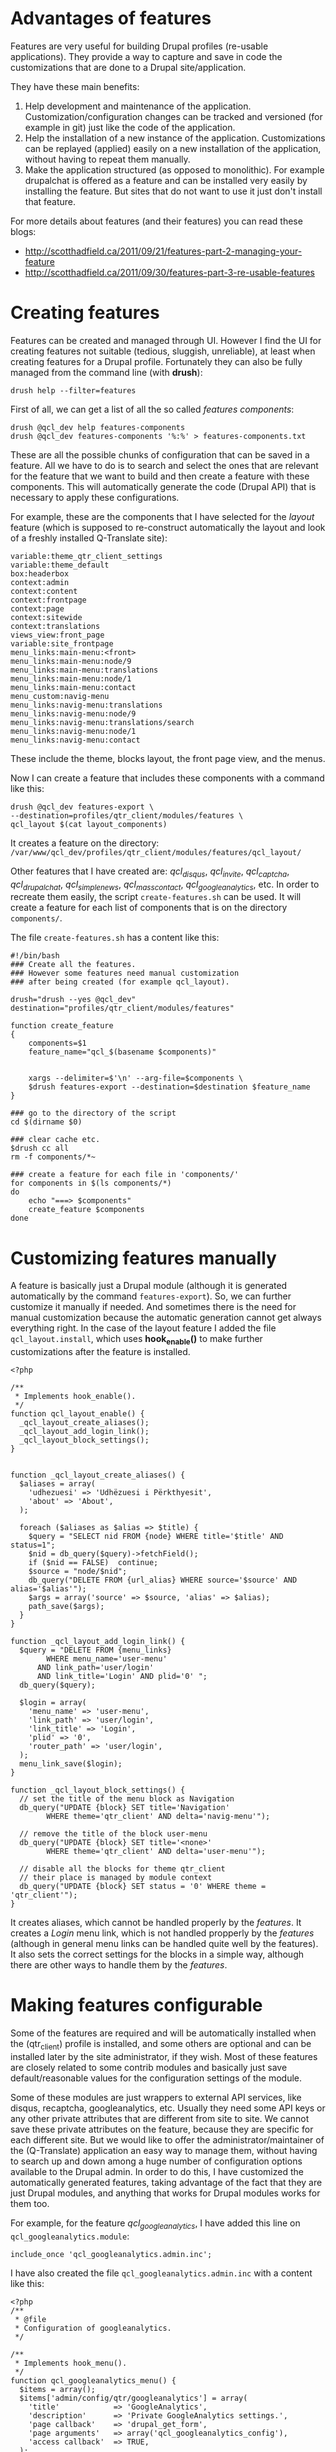 
* Advantages of features

  Features are very useful for building Drupal profiles (re-usable
  applications).  They provide a way to capture and save in code the
  customizations that are done to a Drupal site/application.

  They have these main benefits:
  1. Help development and maintenance of the application.
     Customization/configuration changes can be tracked and versioned
     (for example in git) just like the code of the application.
  2. Help the installation of a new instance of the application.
     Customizations can be replayed (applied) easily on a new
     installation of the application, without having to repeat them
     manually.
  3. Make the application structured (as opposed to monolithic).  For
     example drupalchat is offered as a feature and can be installed
     very easily by installing the feature.  But sites that do not
     want to use it just don't install that feature.

  For more details about features (and their features) you can read
  these blogs:
  + http://scotthadfield.ca/2011/09/21/features-part-2-managing-your-feature
  + http://scotthadfield.ca/2011/09/30/features-part-3-re-usable-features


* Creating features

  Features can be created and managed through UI. However I find the
  UI for creating features not suitable (tedious, sluggish,
  unreliable), at least when creating features for a Drupal
  profile. Fortunately they can also be fully managed from the command
  line (with *drush*):
  #+BEGIN_EXAMPLE
  drush help --filter=features
  #+END_EXAMPLE

  First of all, we can get a list of all the so called /features
  components/:
  #+BEGIN_EXAMPLE
  drush @qcl_dev help features-components
  drush @qcl_dev features-components '%:%' > features-components.txt
  #+END_EXAMPLE
  These are all the possible chunks of configuration that can be saved
  in a feature. All we have to do is to search and select the ones
  that are relevant for the feature that we want to build and then
  create a feature with these components. This will automatically
  generate the code (Drupal API) that is necessary to apply these
  configurations.

  For example, these are the components that I have selected for the
  /layout/ feature (which is supposed to re-construct automatically
  the layout and look of a freshly installed Q-Translate site):
  #+BEGIN_EXAMPLE
  variable:theme_qtr_client_settings
  variable:theme_default
  box:headerbox
  context:admin
  context:content
  context:frontpage
  context:page
  context:sitewide
  context:translations
  views_view:front_page
  variable:site_frontpage
  menu_links:main-menu:<front>
  menu_links:main-menu:node/9
  menu_links:main-menu:translations
  menu_links:main-menu:node/1
  menu_links:main-menu:contact
  menu_custom:navig-menu
  menu_links:navig-menu:translations
  menu_links:navig-menu:node/9
  menu_links:navig-menu:translations/search
  menu_links:navig-menu:node/1
  menu_links:navig-menu:contact
  #+END_EXAMPLE
  These include the theme, blocks layout, the front page view, and the
  menus.

  Now I can create a feature that includes these components with a
  command like this:
  #+BEGIN_EXAMPLE
  drush @qcl_dev features-export \
  --destination=profiles/qtr_client/modules/features \
  qcl_layout $(cat layout_components)
  #+END_EXAMPLE
  It creates a feature on the directory:
  ~/var/www/qcl_dev/profiles/qtr_client/modules/features/qcl_layout/~

  Other features that I have created are: /qcl_disqus/, /qcl_invite/,
  /qcl_captcha/, /qcl_drupalchat/, /qcl_simplenews/,
  /qcl_mass_contact/, /qcl_googleanalytics/, etc.  In order to
  recreate them easily, the script =create-features.sh= can be
  used. It will create a feature for each list of components that is
  on the directory ~components/~.

  The file ~create-features.sh~ has a content like this:
  #+BEGIN_EXAMPLE
  #!/bin/bash
  ### Create all the features.
  ### However some features need manual customization
  ### after being created (for example qcl_layout).

  drush="drush --yes @qcl_dev"
  destination="profiles/qtr_client/modules/features"

  function create_feature
  {
      components=$1
      feature_name="qcl_$(basename $components)"


      xargs --delimiter=$'\n' --arg-file=$components \
	  $drush features-export --destination=$destination $feature_name
  }

  ### go to the directory of the script
  cd $(dirname $0)

  ### clear cache etc.
  $drush cc all
  rm -f components/*~

  ### create a feature for each file in 'components/'
  for components in $(ls components/*)
  do
      echo "===> $components"
      create_feature $components
  done
  #+END_EXAMPLE


* Customizing features manually

  A feature is basically just a Drupal module (although it is
  generated automatically by the command =features-export=). So, we
  can further customize it manually if needed. And sometimes there is
  the need for manual customization because the automatic generation
  cannot get always everything right. In the case of the layout
  feature I added the file ~qcl_layout.install~, which uses
  *hook_enable()* to make further customizations after the feature is
  installed.
  #+BEGIN_EXAMPLE
  <?php

  /**
   * Implements hook_enable().
   */
  function qcl_layout_enable() {
    _qcl_layout_create_aliases();
    _qcl_layout_add_login_link();
    _qcl_layout_block_settings();
  }


  function _qcl_layout_create_aliases() {
    $aliases = array(
      'udhezuesi' => 'Udhëzuesi i Përkthyesit',
      'about' => 'About',
    );

    foreach ($aliases as $alias => $title) {
      $query = "SELECT nid FROM {node} WHERE title='$title' AND status=1";
      $nid = db_query($query)->fetchField();
      if ($nid == FALSE)  continue;
      $source = "node/$nid";
      db_query("DELETE FROM {url_alias} WHERE source='$source' AND alias='$alias'");
      $args = array('source' => $source, 'alias' => $alias);
      path_save($args);
    }
  }

  function _qcl_layout_add_login_link() {
    $query = "DELETE FROM {menu_links}
	      WHERE menu_name='user-menu'
		AND link_path='user/login'
		AND link_title='Login' AND plid='0' ";
    db_query($query);

    $login = array(
      'menu_name' => 'user-menu',
      'link_path' => 'user/login',
      'link_title' => 'Login',
      'plid' => '0',
      'router_path' => 'user/login',
    );
    menu_link_save($login);
  }

  function _qcl_layout_block_settings() {
    // set the title of the menu block as Navigation
    db_query("UPDATE {block} SET title='Navigation'
	      WHERE theme='qtr_client' AND delta='navig-menu'");

    // remove the title of the block user-menu
    db_query("UPDATE {block} SET title='<none>'
	      WHERE theme='qtr_client' AND delta='user-menu'");

    // disable all the blocks for theme qtr_client
    // their place is managed by module context
    db_query("UPDATE {block} SET status = '0' WHERE theme = 'qtr_client'");
  }
  #+END_EXAMPLE

  It creates aliases, which cannot be handled properly by the
  /features/. It creates a /Login/ menu link, which is not handled
  propperly by the /features/ (although in general menu links can be
  handled quite well by the features). It also sets the correct
  settings for the blocks in a simple way, although there are other
  ways to handle them by the /features/.


* Making features configurable

  Some of the features are required and will be automatically
  installed when the (qtr_client) profile is installed, and some
  others are optional and can be installed later by the site
  administrator, if they wish. Most of these features are closely
  related to some contrib modules and basically just save
  default/reasonable values for the configuration settings of the
  module.

  Some of these modules are just wrappers to external API services,
  like disqus, recaptcha, googleanalytics, etc. Usually they need some
  API keys or any other private attributes that are different from
  site to site. We cannot save these private attributes on the
  feature, because they are specific for each different site. But we
  would like to offer the administrator/maintainer of the
  (Q-Translate) application an easy way to manage them, without
  having to search up and down among a huge number of configuration
  options available to the Drupal admin. In order to do this, I have
  customized the automatically generated features, taking advantage of
  the fact that they are just Drupal modules, and anything that works
  for Drupal modules works for them too.

  For example, for the feature /qcl_googleanalytics/, I have
  added this line on ~qcl_googleanalytics.module~:
  #+BEGIN_EXAMPLE
  include_once 'qcl_googleanalytics.admin.inc';
  #+END_EXAMPLE
  I have also created the file ~qcl_googleanalytics.admin.inc~
  with a content like this:
  #+BEGIN_EXAMPLE
  <?php
  /**
   * @file
   * Configuration of googleanalytics.
   */

  /**
   * Implements hook_menu().
   */
  function qcl_googleanalytics_menu() {
    $items = array();
    $items['admin/config/qtr/googleanalytics'] = array(
      'title'            => 'GoogleAnalytics',
      'description'      => 'Private GoogleAnalytics settings.',
      'page callback'    => 'drupal_get_form',
      'page arguments'   => array('qcl_googleanalytics_config'),
      'access callback'  => TRUE,
    );

    return $items;
  }

  /**
   * Custom settings for GoogleAnalytics.
   *
   * @return
   *   An array containing form items to place on the module settings page.
   */
  function qcl_googleanalytics_config() {
    $form = array();

    $form['googleanalytics_account'] = array(
      '#title' => t('Web Property ID'),
      '#type' => 'textfield',
      '#default_value' => variable_get('googleanalytics_account', 'UA-'),
      '#size' => 15,
      '#maxlength' => 20,
      '#required' => TRUE,
      '#description' => t('This ID is unique to each site you want to track
                           separately, and is in the form of UA-xxxxxxx-yy.
                           To get a Web Property ID, <a href="@analytics">
                           register your site with Google Analytics</a>,
                           or if you already have registered your site,
                           go to your Google Analytics Settings page
                           to see the ID next to every site profile.
                           <a href="@webpropertyid">Find more information
                           in the documentation</a>.',
                           array('@analytics' => 'http://www.google.com/analytics/',
                                 '@webpropertyid' => url('https://developers.google.com/analytics/resources/concepts/gaConceptsAccounts',
                                                         array('fragment' => 'webProperty')))),
    );

    return system_settings_form($form);
  }
  #+END_EXAMPLE

  It creates a configuration page for GoogleAnalytics under the
  section of Q-Translate configurations. This admin/config page
  allows the site administrator to set quickly and easily the /account
  ID/ of GoogleAnalytics. All this is just normal Drupal stuff, which
  can be done for any Drupal module. Nothing specially related to
  features. For my convenience, I have copied the definition
  of the form field from the /googleanalytics/ Drupal module itself
  (from the file ~googleanalytics.abmin.inc~).


* Saving and restoring private variables

  If we cannot and should not keep private settings/attributes in
  features, then there should be some other easy way for the site
  administrators to backup and restore them, without making them
  public and available to everyone. This can be done by the script
  ~save-private-vars.sh~. It takes a list of variables from
  ~private-vars.txt~ and creates the file ~restore-private-vars.php~
  which keeps the values of these variables and can restore them.  It
  works like this:
  #+BEGIN_EXAMPLE
  features/save-private-vars.sh @qcl_dev
  drush @qcl_dev php-script restore-private-vars.php
  #+END_EXAMPLE

  The file ~private-vars.txt~ looks like this:
  #+BEGIN_EXAMPLE
  disqus_domain
  disqus_userapikey
  disqus_publickey
  disqus_secretkey
  rpx_apikey
  simplenews_from_address
  simplenews_test_address
  mass_contact_default_sender_email
  mass_contact_default_sender_name
  recaptcha_private_key
  recaptcha_public_key
  googleanalytics_account
  #+END_EXAMPLE

  The script ~save-private-vars.sh~ has a content like this:
  #+BEGIN_EXAMPLE
  #!/bin/bash
  ### Save sensitive/private variables that should not be made public.

  echo "Usage: $0 [@drush_alias]"

  drush_alias=$1
  drush="drush $drush_alias"

  cat <<EOF > restore-private-vars.php
  <?php
  /**
   * Backup of sensitive/private variables, that are specific
   * only for this instance of Q-Translate. This file should
   * never be made public.
   */

  // define variables
  EOF

  while read var_name
  do
      $drush vget "$var_name" --exact --pipe >> restore-private-vars.php
  done < $(dirname $0)/private-vars.txt

  cat <<EOF >> restore-private-vars.php

  // set variables
  foreach (\$variables as \$var_name => \$var_value) {
    variable_set(\$var_name, \$var_value);
  }
  EOF

  echo "
  Restore variables with the command:
  $drush php-script restore-private-vars.php
  "
  #+END_EXAMPLE

  It can be useful as well to keep different sets of private variables
  for the /live/, /test/ and /dev/ sites.
